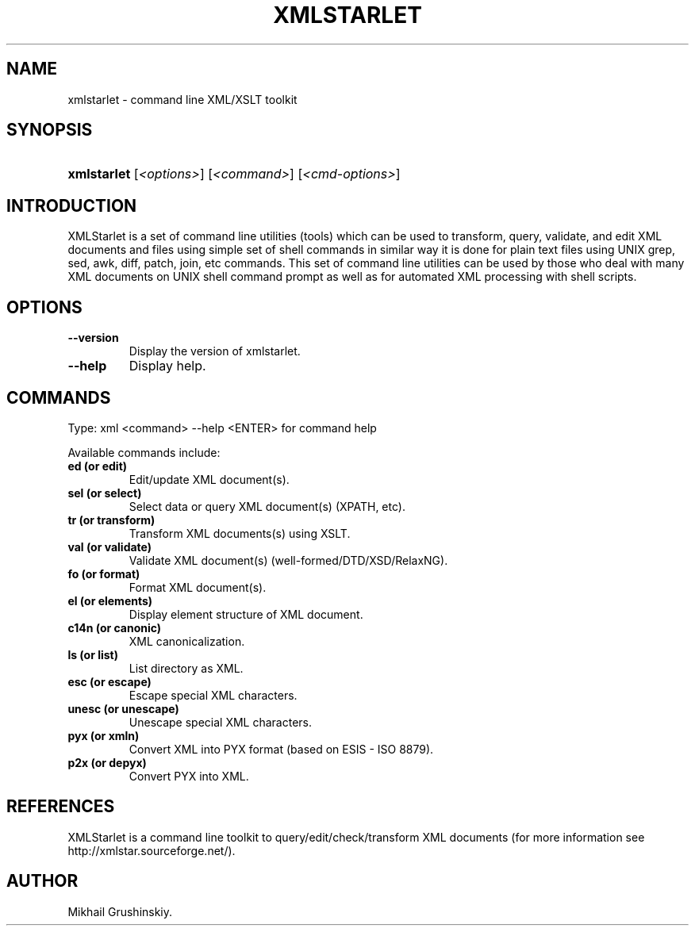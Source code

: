.\"Generated by db2man.xsl. Don't modify this, modify the source.
.de Sh \" Subsection
.br
.if t .Sp
.ne 5
.PP
\fB\\$1\fR
.PP
..
.de Sp \" Vertical space (when we can't use .PP)
.if t .sp .5v
.if n .sp
..
.de Ip \" List item
.br
.ie \\n(.$>=3 .ne \\$3
.el .ne 3
.IP "\\$1" \\$2
..
.TH "XMLSTARLET" 1 "" "" "xmlstarlet Manual"
.SH NAME
xmlstarlet \- command line XML/XSLT toolkit
.SH "SYNOPSIS"
.ad l
.hy 0
.HP 11
\fBxmlstarlet\fR [\fB\fI<options>\fR\fR] [\fB\fI<command>\fR\fR] [\fB\fI<cmd\-options>\fR\fR]
.ad
.hy

.SH "INTRODUCTION"

.PP
XMLStarlet is a set of command line utilities (tools) which can be used to transform, query, validate, and edit XML documents and files using simple set of shell commands in similar way it is done for plain text files using UNIX grep, sed, awk, diff, patch, join, etc commands\&. This set of command line utilities can be used by those who deal with many XML documents on UNIX shell command prompt as well as for automated XML processing with shell scripts\&.

.SH "OPTIONS"

.TP
\fB\-\-version\fR
Display the version of xmlstarlet\&.

.TP
\fB\-\-help\fR
Display help\&.

.SH "COMMANDS"

.PP
Type: xml <command> \-\-help <ENTER> for command help

.PP
Available commands include:

.TP
\fBed (or edit)\fR
Edit/update XML document(s)\&.

.TP
\fBsel (or select)\fR
Select data or query XML document(s) (XPATH, etc)\&.

.TP
\fBtr (or transform)\fR
Transform XML documents(s) using XSLT\&.

.TP
\fBval (or validate)\fR
Validate XML document(s) (well\-formed/DTD/XSD/RelaxNG)\&.

.TP
\fBfo (or format)\fR
Format XML document(s)\&.

.TP
\fBel (or elements)\fR
Display element structure of XML document\&.

.TP
\fBc14n (or canonic)\fR
XML canonicalization\&.

.TP
\fBls (or list)\fR
List directory as XML\&.

.TP
\fBesc (or escape)\fR
Escape special XML characters\&.

.TP
\fBunesc (or unescape)\fR
Unescape special XML characters\&.

.TP
\fBpyx (or xmln)\fR
Convert XML into PYX format (based on ESIS \- ISO 8879)\&.

.TP
\fBp2x (or depyx)\fR
Convert PYX into XML\&.

.SH "REFERENCES"

.PP
XMLStarlet is a command line toolkit to query/edit/check/transform XML documents (for more information see http://xmlstar\&.sourceforge\&.net/)\&.

.SH AUTHOR
Mikhail Grushinskiy.
